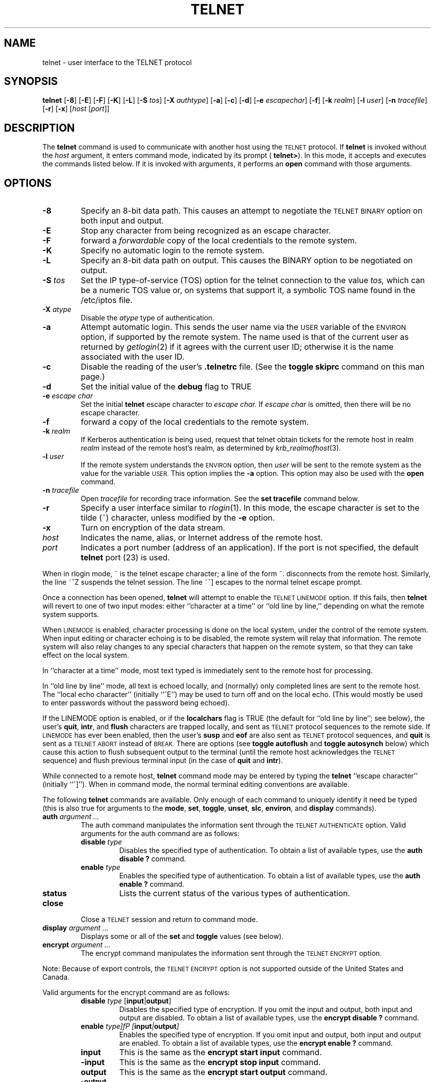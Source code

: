 .\" Copyright (c) 1983, 1990, 1993
.\"	The Regents of the University of California.  All rights reserved.
.\"
.\" Redistribution and use in source and binary forms, with or without
.\" modification, are permitted provided that the following conditions
.\" are met:
.\" 1. Redistributions of source code must retain the above copyright
.\"    notice, this list of conditions and the following disclaimer.
.\" 2. Redistributions in binary form must reproduce the above copyright
.\"    notice, this list of conditions and the following disclaimer in the
.\"    documentation and/or other materials provided with the distribution.
.\" 3. All advertising materials mentioning features or use of this software
.\"    must display the following acknowledgement:
.\"	This product includes software developed by the University of
.\"	California, Berkeley and its contributors.
.\" 4. Neither the name of the University nor the names of its contributors
.\"    may be used to endorse or promote products derived from this software
.\"    without specific prior written permission.
.\"
.\" THIS SOFTWARE IS PROVIDED BY THE REGENTS AND CONTRIBUTORS ``AS IS'' AND
.\" ANY EXPRESS OR IMPLIED WARRANTIES, INCLUDING, BUT NOT LIMITED TO, THE
.\" IMPLIED WARRANTIES OF MERCHANTABILITY AND FITNESS FOR A PARTICULAR PURPOSE
.\" ARE DISCLAIMED.  IN NO EVENT SHALL THE REGENTS OR CONTRIBUTORS BE LIABLE
.\" FOR ANY DIRECT, INDIRECT, INCIDENTAL, SPECIAL, EXEMPLARY, OR CONSEQUENTIAL
.\" DAMAGES (INCLUDING, BUT NOT LIMITED TO, PROCUREMENT OF SUBSTITUTE GOODS
.\" OR SERVICES; LOSS OF USE, DATA, OR PROFITS; OR BUSINESS INTERRUPTION)
.\" HOWEVER CAUSED AND ON ANY THEORY OF LIABILITY, WHETHER IN CONTRACT, STRICT
.\" LIABILITY, OR TORT (INCLUDING NEGLIGENCE OR OTHERWISE) ARISING IN ANY WAY
.\" OUT OF THE USE OF THIS SOFTWARE, EVEN IF ADVISED OF THE POSSIBILITY OF
.\" SUCH DAMAGE.
.\"
.\"	@(#)telnet.1	8.4 (Berkeley) 2/3/94
.\" "
.TH TELNET 1
.SH NAME
telnet \- user interface to the TELNET protocol
.SH SYNOPSIS
.B telnet
[\fB\-8\fP] [\fB\-E\fP] [\fB\-F\fP] [\fB\-K\fP] [\fB\-L\fP] [\fB\-S\fP
\fItos\fP] [\fB\-X\fP \fIauthtype\fP] [\fB\-a\fP] [\fB\-c\fP]
[\fB\-d\fP] [\fB\-e\fP \fIescapechar\fP] [\fB\-f\fP] [\fB\-k\fP
\fIrealm\fP] [\fB\-l\fP \fIuser\fP] [\fB\-n\fP \fItracefile\fP]
[\fB\-r\fP] [\fB\-x\fP] [\fIhost\fP [\fIport\fP]]
.SH DESCRIPTION
The 
.B telnet
command is used to communicate with another host using the
.SM TELNET
protocol.  If
.B telnet
is invoked without the
.I host
argument, it enters command mode, indicated by its prompt (
.BR telnet\&> ).
In this mode, it accepts and executes the commands listed below.  If it
is invoked with arguments, it performs an
.B open
command with those arguments.
.SH OPTIONS
.TP
.B \-8
Specify an 8-bit data path.  This causes an attempt to negotiate the
.SM TELNET BINARY
option on both input and output.
.TP
.B \-E
Stop any character from being recognized as an escape character.
.TP
\fB\-F\fP
forward a
.I forwardable
copy of the local credentials to the remote system.
.TP
\fB\-K\fP
Specify no automatic login to the remote system.
.TP
.B \-L
Specify an 8-bit data path on output.  This causes the BINARY option to
be negotiated on output.
.TP
\fB\-S\fP \fItos\fP
Set the IP type-of-service (TOS) option for the telnet connection to the
value
.I tos,
which can be a numeric TOS value or, on systems that support it, a
symbolic TOS name found in the /etc/iptos file.
.TP
\fB\-X\fP \fIatype\fP
Disable the
.I atype
type of authentication.
.TP
\fB\-a\fP
Attempt automatic login.  This sends the user name via the
.SM USER
variable of the
.SM ENVIRON
option, if supported by the remote system.  The name used is that of the
current user as returned by
.IR getlogin (2)
if it agrees with the current user ID; otherwise it is the name
associated with the user ID.
.TP
.B \-c
Disable the reading of the user's
.B \&.telnetrc
file.  (See the
.B toggle skiprc
command on this man page.)
.TP
.B \-d
Set the initial value of the
.B debug
flag to TRUE
.TP
\fB\-e\fP \fIescape char\fP
Set the initial
.B telnet
escape character to
.I escape char.
If
.I escape char
is omitted, then there will be no escape character.
.TP
\fB\-f\fP
forward a copy of the local credentials to the remote system.
.TP
\fB\-k\fP \fIrealm\fP
If Kerberos authentication is being used, request that telnet obtain
tickets for the remote host in realm
.I realm
instead of the remote host's realm, as determined by
.IR krb_realmofhost (3).
.TP
\fB\-l\fP \fIuser\fP
If the remote system understands the
.SM ENVIRON
option, then
.I user
will be sent to the remote system as the value for the variable 
.SM USER.
This option implies the
.B \-a
option.  This option may also be used with the
.B open
command.
.TP
\fB\-n\fP \fItracefile\fP
Open
.I tracefile
for recording trace information.  See the
.B set tracefile
command below.
.TP
.B \-r
Specify a user interface similar to
.IR rlogin (1).
In this mode, the escape character is set to the tilde (~) character,
unless modified by the
.B \-e
option.
.TP
\fB\-x\fP
Turn on encryption of the data stream.
.TP
.I host
Indicates the name, alias, or Internet address of the remote host.
.TP
.I port
Indicates a port number (address of an application).  If the port is not
specified, the default
.B telnet
port (23) is used.
.PP
When in rlogin mode, ~ is the telnet escape character; a line of the
form ~. disconnects from the remote host.  Similarly, the line ~^Z
suspends the telnet session.  The line ~^] escapes to the normal telnet
escape prompt.
.PP
Once a connection has been opened,
.B telnet
will attempt to enable the
.SM TELNET LINEMODE
option.  If this fails, then
.B telnet
will revert to one of two input modes: either ``character at a time'' or
``old line by line,'' depending on what the remote system supports.
.PP
When
.SM LINEMODE
is enabled, character processing is done on the local system, under the
control of the remote system.  When input editing or character echoing
is to be disabled, the remote system will relay that information.  The
remote system will also relay changes to any special characters that
happen on the remote system, so that they can take effect on the local
system.
.PP
In ``character at a time'' mode, most text typed is immediately sent to
the remote host for processing.
.PP
In ``old line by line'' mode, all text is echoed locally, and (normally)
only completed lines are sent to the remote host.  The ``local echo
character'' (initially ``^E'') may be used to turn off and on the local
echo.  (This would mostly be used to enter passwords without the
password being echoed).
.PP
If the LINEMODE option is enabled, or if the
.B localchars
flag is TRUE (the default for ``old line by line''; see below), the
user's
.BR quit  ,
.BR intr ,
and
.BR flush
characters are trapped locally, and sent as
.SM TELNET
protocol sequences to the remote side.  If
.SM LINEMODE
has ever been enabled, then the user's
.B susp
and
.B eof
are also sent as
.SM TELNET
protocol sequences, and
.B quit
is sent as a
.SM TELNET ABORT
instead of
.SM BREAK.
There are options (see
.B toggle autoflush
and
.B toggle autosynch
below) which cause this action to flush subsequent output to the
terminal (until the remote host acknowledges the 
.SM TELNET
sequence) and flush previous terminal input (in the case of
.B quit
and
.BR intr  ).
.PP
While connected to a remote host,
.B telnet
command mode may be entered by typing the
.B telnet
``escape character'' (initially ``^]'').  When in command mode, the
normal terminal editing conventions are available.
.PP
The following
.B telnet
commands are available.  Only enough of each command to uniquely
identify it need be typed (this is also true for arguments to the
.BR mode ,
.BR set ,
.BR toggle ,
.BR unset ,
.BR slc ,
.BR environ ,
and
.B display
commands).
.PP
.TP
\fBauth\fP \fIargument ...\fP
The auth command manipulates the information sent through the
.SM TELNET AUTHENTICATE
option.  Valid arguments for the auth command are as
follows:
.RS
.TP
\fBdisable\fP \fItype\fP 
Disables the specified type of authentication.  To obtain a list of
available types, use the
.B auth disable \&?
command.
.TP
\fBenable\fP \fItype\fP
Enables the specified type of authentication.  To obtain a list of
available types, use the
.B auth enable \&?
command.
.TP
.B status
Lists the current status of the various types of authentication.
.RE
.TP
.B close
Close a
.SM TELNET
session and return to command mode.
.TP
\fBdisplay\fP \fIargument ...\fP
Displays some or all of the
.B set
and
.B toggle
values (see below).
.TP
\fBencrypt\fP \fIargument ...\fP
The encrypt command manipulates the information sent through the
.SM TELNET ENCRYPT
option.
.PP
Note:  Because of export controls, the
.SM TELNET ENCRYPT
option is not supported outside of the United States and Canada.
.PP
Valid arguments for the encrypt command are as follows:
.RS
.TP
\fBdisable\fP \fItype\fP [\fBinput\fP|\fBoutput\fP]
Disables the specified type of encryption.  If you omit the input and
output, both input and output are disabled.  To obtain a list of
available types, use the
.B encrypt disable \&?
command.
.TP
\fBenable\fP \fItype]fP [\fBinput\fP|\fBoutput\fP]
Enables the specified type of encryption.  If you omit input and output,
both input and output are enabled.  To obtain a list of available types,
use the
.B encrypt enable \&?
command.
.TP
.B input
This is the same as the
.B encrypt start input
command.
.TP
.B \-input
This is the same as the
.B encrypt stop input
command.
.TP
.B output
This is the same as the
.B encrypt start output
command.
.TP
.B \-output
This is the same as the
.B encrypt stop output
command.
.TP
\fBstart\fP [\fBinput\fP|\fBoutput\fP]
Attempts to start encryption.  If you omit
.B input
and
.BR output ,
both input and output are enabled.  To obtain a list of available types,
use the
.B encrypt enable \&?
command.
.TP
.B status
Lists the current status of encryption.
.TP
\fBstop\fP [\fBinput\fP|\fBoutput\fP]
Stops encryption.  If you omit input and output, encryption is on both
input and output.
.TP
\fBtype\fP \fItype\fP
Sets the default type of encryption to be used with later
.B encrypt start
or
.B encrypt stop
commands.
.RE
.TP
\fBenviron\fP \fIarguments ...\fP
The
.B environ
command is used to manipulate the the variables that my be sent through
the
.SM TELNET ENVIRON
option.  The initial set of variables is taken from the users
environment, with only the
.SM DISPLAY
and
.SM PRINTER
variables being exported by default.  The
.SM USER
variable is also exported if the
.B \-a
or
.B \-l
options are used.
.PP
Valid arguments for the
.B environ
command are:
.RS
.TP
\fBdefine\fP \fIvariable value\fP
Define the variable
.I variable
to have a value of
.IR value .
Any variables defined by this command are automatically exported.  The
.I value
may be enclosed in single or double quotes so that tabs and spaces may
be included.
.TP
\fBundefine\fP \fIvariable\fP
Remove
.I variable
from the list of environment variables.
.TP
\fBexport\fP \fIvariable\fP
Mark the variable
.I variable
to be exported to the remote side.
.TP
\fBunexport\fP \fIvariable\fP
Mark the variable
.I variable
to not be exported unless explicitly asked for by the remote side.
.TP
.B list
List the current set of environment variables.  Those marked with a \&*
will be sent automatically; other variables will only be sent if
explicitly requested.
.TP
.B \&?
Prints out help information for the
.B environ
command.
.RE
.TP
.B logout
Sends the
.SM TELNET LOGOUT
option to the remote side.  This command is similar to a
.B close
command; however, if the remote side does not support the
.SM LOGOUT
option, nothing happens.  If, however, the remote side does support the
.SM LOGOUT
option, this command should cause the remote side to close the
.SM TELNET
connection.  If the remote side also supports the concept of suspending
a user's session for later reattachment, the logout argument indicates
that you should terminate the session immediately.
.TP
\fBmode\fP \fItype\fP
.I Type
is one of several options, depending on the state of the
.SM TELNET
session.  The remote host is asked for permission to go into the
requested mode.  If the remote host is capable of entering that mode,
the requested mode will be entered.
.RS
.TP
.B character
Disable the
.SM TELNET LINEMODE
option, or, if the remote side does not understand the
.SM LINEMODE
option, then enter ``character at a time'' mode.
.TP
.B line
Enable the
.SM TELNET LINEMODE
option, or, if the remote side does not understand the
.SM LINEMODE
option, then attempt to enter ``old-line-by-line'' mode.
.TP
\fBisig\fP (\fI\-isig\fP)
Attempt to enable (disable) the 
.SM TRAPSIG
mode of the 
.SM LINEMODE
option.  This requires that the
.SM LINEMODE
option be enabled.
.TP
\fBedit\fP (\fB\-edit\fP)
Attempt to enable (disable) the
.SM EDIT
mode of the 
.SM LINEMODE
option.  This requires that the
.SM LINEMODE
option be enabled.
.TP
\fBsofttabs\fP (\fB\-softtabs\fP)
Attempt to enable (disable) the
.SM SOFT_TAB
mode of the 
.SM LINEMODE
option.  This requires that the
.SM LINEMODE
option be enabled.
.TP
\fBlitecho\fP (\fB\-litecho\fP)
Attempt to enable (disable) the 
.SM LIT_ECHO
mode of the 
.SM LINEMODE
option.  This requires that the
.SM LINEMODE
option be enabled.
.TP
.B \&?
Prints out help information for the
.B mode
command.
.RE
.TP
\fBopen\fP \fIhost\fP [\fB-a\fP] [[\fB\-l\fP] \fIuser\fP] [\fB\-\fP\fIport\fP]
Open a connection to the named host.  If no port number is specified,
.B telnet
will attempt to contact a
.SM TELNET
server at the default port.  The host specification may be either a host
name (see
.IR hosts (5)
or an Internet address specified in the ``dot notation'' (see
.IR inet (3).
After establishing a connection, the file
.B \&.telnetrc
in the user's home directory is opened.  Lines beginning with a # are
comment lines.  Blank lines are ignored.  Lines that begin without white
space are the start of a machine entry.  The first thing on the line is
the name of the machine that is being connected to.  The rest of the
line, and successive lines that begin with white space are assumed to be
.B telnet
commands and are processed as if they had been typed in manually to the
.B telnet
command prompt.
.RS
.TP
.B \-a
Attempt automatic login.  This sends the user name via the
.SM USER
variable of the
.SM ENVIRON
option, if supported by the remote system.  The name used is that of the
current user as returned by
.IR getlogin (2)
if it agrees with the current user ID; otherwise it is the name
associated with the user ID.  
.TP
[\fB\-l\fP] \fIuser\fP
may be used to specify the user name to be passed to the remote system
via the
.SM ENVIRON
option.
.TP
\fB\-\fP\fIport\fP
When connecting to a non-standard port,
.B telnet
omits any automatic initiation of
.SM TELNET
options.  When the port number is preceded by a minus sign, the initial
option negotiation is done.
.RE
.TP
.B quit
Close any open
.SM TELNET
session and exit
.BR telnet .
An end of file (in command mode) will also close a session and exit.
.TP
\fBsend\fP \fIarguments\fP
Sends one or more special character sequences to the remote host.  The
following are the arguments which may be specified (more than one
argument may be specified at a time):
.PP
.RS
.TP
.B abort
Sends the
.SM TELNET ABORT
(Abort processes) sequence.
.TP
.B ao
Sends the
.SM TELNET AO
(Abort Output) sequence, which should cause the remote system to flush
all output
.I from
the remote system
.I to
the user's terminal.
.TP
.B ayt
Sends the
.SM TELNET AYT
(Are You There) sequence, to which the remote system may or may not
choose to respond.
.TP
.B brk
Sends the
.SM TELNET BRK
(Break) sequence, which may have significance to the remote system.
.TP
.B ec
Sends the
.SM TELNET EC
(Erase Character) sequence, which should cause the remote system to
erase the last character entered.
.TP
.B el
Sends the
.SM TELNET EL
(Erase Line) sequence, which should cause the remote system to erase the
line currently being entered.
.TP
.B eof
Sends the
.SM TELNET EOF
(End Of File) sequence.
.TP
.B eor
Sends the
.SM TELNET EOR
(End of Record) sequence.
.TP
.B escape
Sends the current
.b telnet
escape character (initially ``^''.
.TP
.B ga
Sends the
.SM TELNET GA
(Go Ahead) sequence, which likely has no significance to the remote
system.
.TP
.B getstatus
If the remote side supports the
.SM TELNET STATUS
command,
.B getstatus
will send the subnegotiation to request that the server send its current
option status.
.TP
.B ip
Sends the
.SM TELNET IP
(Interrupt Process) sequence, which should cause the remote system to
abort the currently running process.
.TP
.B nop
Sends the
.SM TELNET NOP
(No OPeration) sequence.
.TP
.B susp
Sends the
.SM TELNET SUSP
(SUSPend process) sequence.
.TP
.B synch
Sends the
.SM TELNET SYNCH
sequence.  This sequence causes the remote system to discard all
previously typed (but not yet read) input.  This sequence is sent as
.SM TCP
urgent data (and may not work if the remote system is a 4.2BSD system --
if it doesn't work, a lower case ``r'' may be echoed on the terminal).
.TP
\fBdo\fP \fIcmd\fP
.TP
\fBdont\fP \fIcmd\fP
.TP
\fBwill\fP \fIcmd\fP
.TP
\fBwont\fP \fIcmd\fP
Sends the
.SM TELNET DO
.I cmd
sequence.
.I Cmd
can be either a decimal number between 0 and 255, or a symbolic name for
a specific
.SM TELNET
command.
.I Cmd
can also be either
.B help
or
.B \&?
to print out help information, including a list of known symbolic names.
.TP
.B \&?
Prints out help information for the
.B send
command.
.RE
.TP
\fBset\fP \fIargument value\fP 
.TP
\fBunset\fP \fIargument value\fP
The
.B set
command will set any one of a number of
.B telnet
variables to a specific value or to
.SM TRUE.
The special value
.B off
turns off the function associated with the variable; this is equivalent
to using the
.B unset
command.  The
.B unset
command will disable or set to
.SM FALSE
any of the specified functions.  The values of variables may be
interrogated with the
.B display
command.  The variables which may be set or unset, but not toggled, are
listed here.  In addition, any of the variables for the
.B toggle
command may be explicitly set or unset using the
.B set
and
.B unset
commands.
.RS
.TP
.B ayt
If
.B telnet
is in localchars mode, or
.SM LINEMODE
is enabled, and the status character is typed, a
.SM TELNET AYT
sequence (see
.B send ayt
preceding) is sent to the remote host.  The initial value for the "Are
You There" character is the terminal's status character.
.TP
.B echo
This is the value (initially ``^E'') which, when in ``line by line''
mode, toggles between doing local echoing of entered characters (for
normal processing), and suppressing echoing of entered characters (for
entering, say, a password).
.TP
.B eof
If
.B telnet
is operating in
.SM LINEMODE
or ``old line by line'' mode, entering this character as the first
character on a line will cause this character to be sent to the remote
system.  The initial value of the eof character is taken to be the
terminal's
.B eof
character.
.TP
.B erase
If
.B telnet
is in
.b localchars
mode (see
.B toggle localchars
below),
.I and
if
.B telnet
is operating in ``character at a time'' mode, then when this character
is typed, a
.SM TELNET EC
sequence (see
.B send ec
above) is sent to the remote system.  The initial value for the erase
character is taken to be the terminal's
.B erase
character.
.TP
.B escape
This is the
.B telnet
escape character (initially ``^['') which causes entry into
.B telnet
command mode (when connected to a remote system).
.TP
.B flushoutput
If
.B telnet
is in
.B localchars
mode (see
.B toggle localchars
below) and the
.B flushoutput
character is typed, a
.SM TELNET AO
sequence (see
.B send ao
above) is sent to the remote host.  The initial value for the flush
character is taken to be the terminal's
.B flush
character.
.TP
.B forw1
.TP
.B forw2
If
.B telnet
is operating in
.SM LINEMODE,
these are the characters that, when typed, cause partial lines to be
forwarded to the remote system.  The initial value for the forwarding
characters are taken from the terminal's eol and eol2 characters.
.TP
.B interrupt
If
.B telnet
is in
.B localchars
mode (see
.B toggle localchars
below) and the
.B interrupt
character is typed, a
.SM TELNET IP
sequence (see
.B send ip
above) is sent to the remote host.  The initial value for the interrupt
character is taken to be the terminal's
.B intr
character.
.TP
.B kill
If
.B telnet
is in
.B localchars
mode (see
.B toggle localchars
below),
.I and
if
.B telnet
is operating in ``character at a time'' mode, then when this character
is typed, a
.SM TELNET EL
sequence (see
.B send el
above) is sent to the remote system.  The initial value for the kill
character is taken to be the terminal's
.B kill
character.
.TP
.B lnext
If
.B telnet
is operating in
.SM LINEMODE
or ``old line by line'' mode, then this character is taken to be the
terminal's
.B lnext
character.  The initial value for the lnext character is taken to be the
terminal's
.B lnext
character.
.TP
.B quit
If
.B telnet
is in
.B localchars
mode (see
.B toggle localchars
below) and the
.B quit
character is typed, a
.SM TELNET BRK
sequence (see
.B send brk
above) is sent to the remote host.  The initial value for the quit
character is taken to be the terminal's
.B quit
character.
.TP
.B reprint
If
.B telnet
is operating in
.SM LINEMODE
or ``old line by line'' mode, then this character is taken to be the
terminal's
.B reprint
character.  The initial value for the reprint character is taken to be
the terminal's
.B reprint
character.
.TP
.B rlogin
This is the rlogin escape character.  If set, the normal
.B TELNET
escape character is ignored unless it is preceded by this character at
the beginning of a line.  This character, at the beginning of a line
followed by a "."  closes the connection; when followed by a ^Z it
suspends the telnet command.  The initial state is to disable the rlogin
escape character.
.TP
.B start
If the
.SM TELNET TOGGLE-FLOW-CONTROL
option has been enabled, then this character is taken to be the
terminal's
.B start
character.  The initial value for the kill character is taken to be the
terminal's
.B start
character.
.TP
.B stop
If the
.SM TELNET TOGGLE-FLOW-CONTROL
option has been enabled, then this character is taken to be the
terminal's
.B stop
character.  The initial value for the kill character is taken to be the
terminal's
.B stop
character.
.TP
.B susp
If
.B telnet
is in
.B localchars
mode, or
.SM LINEMODE
is enabled, and the
.B suspend
character is typed, a
.SM TELNET SUSP
sequence (see
.B send susp
above) is sent to the remote host.  The initial value for the suspend
character is taken to be the terminal's
.B suspend
character.
.TP
.B tracefile
This is the file to which the output, caused by
.B netdata
or
.B option
tracing being
.SM TRUE,
will be written.  If it is set to ``\fB\-\fP'', then tracing information
will be written to standard output (the default).
.TP
.B worderase
If
.B telnet
is operating in
.SM LINEMODE
or ``old line by line'' mode, then this character is taken to be the
terminal's
.B worderase
character.  The initial value for the worderase character is taken to be
the terminal's
.B worderase
character.
.TP
.B \&?
Displays the legal \fBset\fP (\fBunset\fP) commands.
.RE
.TP
\fBslc\fP \fIstate\fP
The
.B slc
command (Set Local Characters) is used to set or change the state of the
the special characters when the
.SM TELNET LINEMODE
option has been enabled.  Special characters are characters that get
mapped to
.B telnet
commands sequences (like
.B ip
or
.B quit  )
or line editing characters (like
.B erase
and
.BR kill ).
By default, the local special characters are exported.
.RS
.TP
.B check
Verify the current settings for the current special characters.  The
remote side is requested to send all the current special character
settings, and if there are any discrepancies with the local side, the
local side will switch to the remote value.
.TP
.B export
Switch to the local defaults for the special characters.  The local
default characters are those of the local terminal at the time when
.B telnet
was started.
.TP
.B import
Switch to the remote defaults for the special characters.  The remote
default characters are those of the remote system at the time when the
.SM TELNET
connection was established.
.TP
.B \&?
Prints out help information for the
.B slc
command.
.RE
.TP
.B status
Show the current status of
.BR telnet  .
This includes the peer one is connected to, as well as the current mode.
.TP
\fBtoggle\fP \fIarguments ...\fP
Toggle (between
.SM TRUE
and
.SM FALSE)
various flags that control how
.B telnet
responds to events.  These flags may be set explicitly to
.SM TRUE
or
.SM FALSE
using the
.B set
and
.B unset
commands listed above.  More than one argument may be specified.  The
state of these flags may be interrogated with the
.B display
command.  Valid arguments are:
.RS
.TP
.B authdebug
Turns on debugging information for the authentication code.
.TP
.B autoflush
If
.B autoflush
and
.B localchars
are both
.SM TRUE ,
then when the
.BR ao  ,
or
.B quit
characters are recognized (and transformed into
.SM TELNET
sequences; see
.B set
above for details),
.B telnet
refuses to display any data on the user's terminal until the remote
system acknowledges (via a
.SM TELNET TIMING MARK
option) that it has processed those
.SM TELNET
sequences.  The initial value for this toggle is
.SM TRUE
if the terminal user had not done an "stty noflsh", otherwise
.SM FALSE
(see
.BR stty  (1).
.TP
.B autodecrypt
When the
.SM TELNET ENCRYPT
option is negotiated, by default the actual encryption (decryption) of
the data stream does not start automatically.  The autoencrypt
(autodecrypt) command states that encryption of the output (input)
stream should be enabled as soon as possible.
.PP
Note:  Because of export controls, the
.SM TELNET ENCRYPT
option is not supported outside the United States and Canada.
.TP
.B autologin
If the remote side supports the
.SM TELNET AUTHENTICATION
option
.B telnet
attempts to use it to perform automatic authentication.  If the
.SM AUTHENTICATION
option is not supported, the user's login name are propagated through
the
.SM TELNET ENVIRON
option.  This command is the same as specifying the
.B \-a
option on the
.B open
command.
.TP
.B autosynch
If
.B autosynch
and
.B localchars
are both
.SM TRUE,
then when either the
.B intr
or
.B quit
characters is typed (see
.B set
above for descriptions of the
.B intr
and
.B quit
characters), the resulting
.SM TELNET
sequence sent is followed by the
.SM TELNET SYNCH
sequence.  This procedure
.I should
cause the remote system to begin throwing away all previously typed
input until both of the
.SM TELNET
sequences have been read and acted upon.  The initial value of this
toggle is
.SM FALSE.
.TP
.B binary
Enable or disable the
.SM TELNET BINARY
option on both input and output.
.TP
.B inbinary
Enable or disable the
.SM TELNET BINARY
option on input.
.TP
.B outbinary
Enable or disable the
.SM TELNET BINARY
option on output.
.TP
.B crlf
If this is
.SM TRUE,
then carriage returns will be sent as <CR><LF>.  If this is
.SM FALSE,
then carriage returns will be send as <CR><NUL>.  The initial value for
this toggle is
.SM FALSE.
.TP
.B crmod
Toggle carriage return mode.  When this mode is enabled, most carriage
return characters received from the remote host will be mapped into a
carriage return followed by a line feed.  This mode does not affect
those characters typed by the user, only those received from the remote
host.  This mode is not very useful unless the remote host only sends
carriage return, but never line feed.  The initial value for this toggle
is
.SM FALSE .
.TP
.B debug
Toggles socket level debugging (useful only to the \fBsuper user\fP).
The initial value for this toggle is
.SM FALSE .
.TP
.B encdebug
Turns on debugging information for the encryption code.
.TP
.B localchars
If this is
.SM TRUE ,
then the
.BR flush ,
.BR interrupt ,
.BR quit ,
.BR erase ,
and
.B kill
characters (see
.B set
above) are recognized locally, and transformed into (hopefully)
appropriate
.SM TELNET
control sequences (respectively
.BR ao ,
.BR ip ,
.BR brk ,
.BR ec ,
and
.BR el ;
see
.B send
above).  The initial value for this toggle is
.SM TRUE
in ``old line by line'' mode, and
.SM FALSE
in ``character at a time'' mode.  When the
.SM LINEMODE
option is enabled, the value of
.B localchars
is ignored, and assumed to always be
.SM TRUE.
If
.SM LINEMODE
has ever been enabled, then
.B quit
is sent as
.BR abort ,
and
.B eof
and
.B suspend
are sent as
.B eof
and
.BR susp ,
see
.B send
above).
.TP
.B netdata
Toggles the display of all network data (in hexadecimal format).  The
initial value for this toggle is
.SM FALSE.
.TP
.B options
Toggles the display of some internal
.B telnet
protocol processing (having to do with
.SM TELNET
options).  The initial value for this flag is
.SM FALSE .
.TP
.B prettydump
When the
.B netdata
flag is enabled, if
.B prettydump
is enabled the output from the
.B netdata
command will be formatted in a more user-readable format.  Spaces are
put between each character in the output, and the beginning of any
.SM TELNET
escape sequence is preceded by a '*' to aid in locating them.
.TP
.B skiprc
When the skiprc flag is
.SM TRUE,
.SM TELNET
skips the reading of the \&.telnetrc file in the user's home directory
when connections are opened.  The initial value for this flag is
.SM FALSE.
.TP
.B termdata
Toggles the display of all terminal data (in hexadecimal format).  The
initial value for this flag is
.SM FALSE.
.TP
.B verbose_encrypt
When the
.B verbose_encrypt
flag is
.SM TRUE,
.SM TELNET
prints out a message each time encryption is enabled or disabled.  The
initial value for this toggle is
.SM FALSE.
Note:  Because of export controls, data encryption is not supported
outside of the United States and Canada.
.TP
.B \&?
Displays the legal
.B toggle
commands.
.RE
.TP
.B z
Suspend
.BR telnet .
This command only works when the user's shell is
.IR csh (1).
.TP
\fB\&!\fP [\fIcommand\fP]
Execute a single command in a subshell on the local system.  If
.B command
is omitted, then an interactive subshell is invoked.
.TP
\fB\&?\fP \fIcommand\fP
Get help.  With no arguments,
.b telnet
prints a help summary.  If a command is specified,
.b telnet
will print the help information for just that command.
.SH ENVIRONMENT
.B Telnet
uses at least the
.SM HOME,
.SM SHELL,
.SM DISPLAY,
and
.SM TERM
environment variables.  Other environment variables may be propagated to
the other side via the
.SM TELNET ENVIRON
option.
.SH FILES
.TP "\w'~/.telnetrc\ \ 'u"
.TP
~/.telnetrc
user-customized telnet startup values
.sp -1v
.TP
~/.k5login
(on remote host) - file containing Kerberos principals that are allowed
access.
.SH HISTORY
The
.B Telnet
command appeared in 4.2BSD.
.SH NOTES
.PP
On some remote systems, echo has to be turned off manually when in ``old
line by line'' mode.
.PP
In ``old line by line'' mode or
.SM LINEMODE
the terminal's
.B eof
character is only recognized (and sent to the remote system) when it is
the first character on a line.
